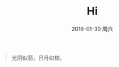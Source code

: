 #+TITLE:       Hi
#+AUTHOR:      
#+EMAIL:       Administrator@ACER
#+DATE:        2016-01-30 周六
#+URI:         /blog/%y/%m/%d/hi
#+KEYWORDS:    Hi
#+TAGS:        Hi
#+LANGUAGE:    en
#+OPTIONS:     H:3 num:nil toc:nil \n:nil ::t |:t ^:nil -:nil f:t *:t <:t
#+DESCRIPTION: Hello

#+BEGIN_QUOTE
光阴似箭，日月如梭。
#+END_QUOTE

